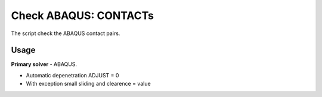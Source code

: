 
Check ABAQUS: CONTACTs
=======================

The script check the ABAQUS contact pairs.

Usage
-----

**Primary solver** - ABAQUS.

* Automatic depenetration ADJUST = 0
* With exception small sliding and clearence = value

